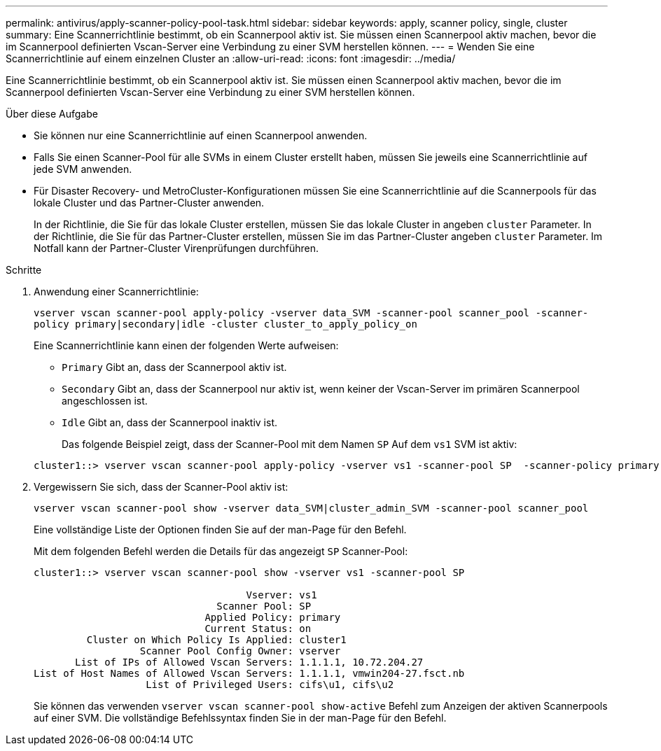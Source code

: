---
permalink: antivirus/apply-scanner-policy-pool-task.html 
sidebar: sidebar 
keywords: apply, scanner policy, single, cluster 
summary: Eine Scannerrichtlinie bestimmt, ob ein Scannerpool aktiv ist. Sie müssen einen Scannerpool aktiv machen, bevor die im Scannerpool definierten Vscan-Server eine Verbindung zu einer SVM herstellen können. 
---
= Wenden Sie eine Scannerrichtlinie auf einem einzelnen Cluster an
:allow-uri-read: 
:icons: font
:imagesdir: ../media/


[role="lead"]
Eine Scannerrichtlinie bestimmt, ob ein Scannerpool aktiv ist. Sie müssen einen Scannerpool aktiv machen, bevor die im Scannerpool definierten Vscan-Server eine Verbindung zu einer SVM herstellen können.

.Über diese Aufgabe
* Sie können nur eine Scannerrichtlinie auf einen Scannerpool anwenden.
* Falls Sie einen Scanner-Pool für alle SVMs in einem Cluster erstellt haben, müssen Sie jeweils eine Scannerrichtlinie auf jede SVM anwenden.
* Für Disaster Recovery- und MetroCluster-Konfigurationen müssen Sie eine Scannerrichtlinie auf die Scannerpools für das lokale Cluster und das Partner-Cluster anwenden.
+
In der Richtlinie, die Sie für das lokale Cluster erstellen, müssen Sie das lokale Cluster in angeben `cluster` Parameter. In der Richtlinie, die Sie für das Partner-Cluster erstellen, müssen Sie im das Partner-Cluster angeben `cluster` Parameter. Im Notfall kann der Partner-Cluster Virenprüfungen durchführen.



.Schritte
. Anwendung einer Scannerrichtlinie:
+
`vserver vscan scanner-pool apply-policy -vserver data_SVM -scanner-pool scanner_pool -scanner-policy primary|secondary|idle -cluster cluster_to_apply_policy_on`

+
Eine Scannerrichtlinie kann einen der folgenden Werte aufweisen:

+
** `Primary` Gibt an, dass der Scannerpool aktiv ist.
** `Secondary` Gibt an, dass der Scannerpool nur aktiv ist, wenn keiner der Vscan-Server im primären Scannerpool angeschlossen ist.
** `Idle` Gibt an, dass der Scannerpool inaktiv ist.


+
Das folgende Beispiel zeigt, dass der Scanner-Pool mit dem Namen `SP` Auf dem ``vs1`` SVM ist aktiv:

+
[listing]
----
cluster1::> vserver vscan scanner-pool apply-policy -vserver vs1 -scanner-pool SP  -scanner-policy primary
----
. Vergewissern Sie sich, dass der Scanner-Pool aktiv ist:
+
`vserver vscan scanner-pool show -vserver data_SVM|cluster_admin_SVM -scanner-pool scanner_pool`

+
Eine vollständige Liste der Optionen finden Sie auf der man-Page für den Befehl.

+
Mit dem folgenden Befehl werden die Details für das angezeigt `SP` Scanner-Pool:

+
[listing]
----
cluster1::> vserver vscan scanner-pool show -vserver vs1 -scanner-pool SP

                                    Vserver: vs1
                               Scanner Pool: SP
                             Applied Policy: primary
                             Current Status: on
         Cluster on Which Policy Is Applied: cluster1
                  Scanner Pool Config Owner: vserver
       List of IPs of Allowed Vscan Servers: 1.1.1.1, 10.72.204.27
List of Host Names of Allowed Vscan Servers: 1.1.1.1, vmwin204-27.fsct.nb
                   List of Privileged Users: cifs\u1, cifs\u2
----
+
Sie können das verwenden `vserver vscan scanner-pool show-active` Befehl zum Anzeigen der aktiven Scannerpools auf einer SVM. Die vollständige Befehlssyntax finden Sie in der man-Page für den Befehl.


